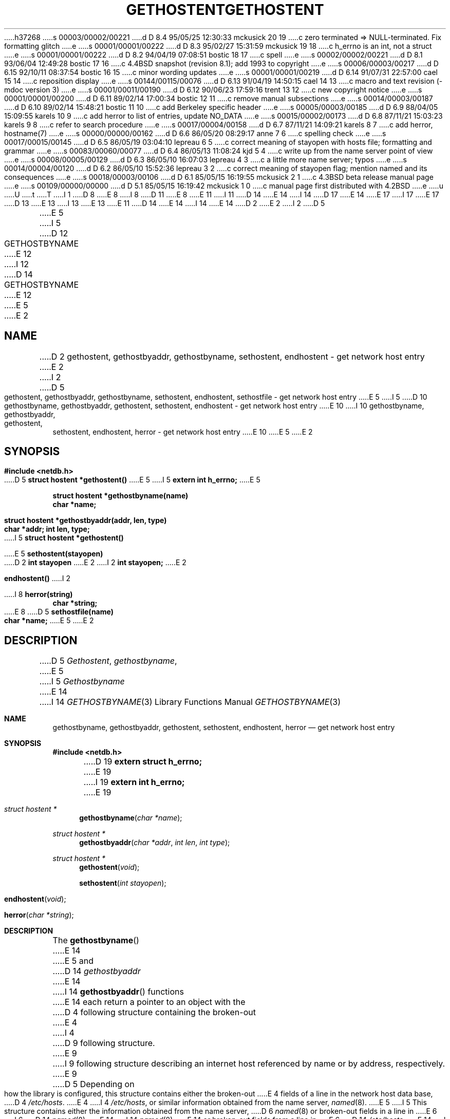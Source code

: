 h37268
s 00003/00002/00221
d D 8.4 95/05/25 12:30:33 mckusick 20 19
c zero terminated => NULL-terminated. Fix formatting glitch
e
s 00001/00001/00222
d D 8.3 95/02/27 15:31:59 mckusick 19 18
c h_errno is an int, not a struct
e
s 00001/00001/00222
d D 8.2 94/04/19 07:08:51 bostic 18 17
c spell
e
s 00002/00002/00221
d D 8.1 93/06/04 12:49:28 bostic 17 16
c 4.4BSD snapshot (revision 8.1); add 1993 to copyright
e
s 00006/00003/00217
d D 6.15 92/10/11 08:37:54 bostic 16 15
c minor wording updates
e
s 00001/00001/00219
d D 6.14 91/07/31 22:57:00 cael 15 14
c reposition display
e
s 00144/00115/00076
d D 6.13 91/04/19 14:50:15 cael 14 13
c macro and text revision (-mdoc version 3)
e
s 00001/00011/00190
d D 6.12 90/06/23 17:59:16 trent 13 12
c new copyright notice
e
s 00001/00001/00200
d D 6.11 89/02/14 17:00:34 bostic 12 11
c remove manual subsections
e
s 00014/00003/00187
d D 6.10 89/02/14 15:48:21 bostic 11 10
c add Berkeley specific header
e
s 00005/00003/00185
d D 6.9 88/04/05 15:09:55 karels 10 9
c add herror to list of entries, update NO_DATA
e
s 00015/00002/00173
d D 6.8 87/11/21 15:03:23 karels 9 8
c refer to search procedure
e
s 00017/00004/00158
d D 6.7 87/11/21 14:09:21 karels 8 7
c add herror, hostname(7)
e
s 00000/00000/00162
d D 6.6 86/05/20 08:29:17 anne 7 6
c spelling check
e
s 00017/00015/00145
d D 6.5 86/05/19 03:04:10 lepreau 6 5
c correct meaning of stayopen with hosts file; formatting and grammar
e
s 00083/00060/00077
d D 6.4 86/05/13 11:08:24 kjd 5 4
c write up from the name server point of view
e
s 00008/00005/00129
d D 6.3 86/05/10 16:07:03 lepreau 4 3
c a little more name server; typos
e
s 00014/00004/00120
d D 6.2 86/05/10 15:52:36 lepreau 3 2
c correct meaning of stayopen flag; mention named and its consequences
e
s 00018/00003/00106
d D 6.1 85/05/15 16:19:55 mckusick 2 1
c 4.3BSD beta release manual page
e
s 00109/00000/00000
d D 5.1 85/05/15 16:19:42 mckusick 1 0
c manual page first distributed with 4.2BSD
e
u
U
t
T
I 1
D 8
.\" Copyright (c) 1983 Regents of the University of California.
E 8
I 8
D 11
.\" Copyright (c) 1983,1987 Regents of the University of California.
E 8
.\" All rights reserved.  The Berkeley software License Agreement
.\" specifies the terms and conditions for redistribution.
E 11
I 11
D 14
.\" Copyright (c) 1983, 1987 The Regents of the University of California.
E 14
I 14
D 17
.\" Copyright (c) 1983, 1987, 1991 The Regents of the University of California.
E 14
.\" All rights reserved.
E 17
I 17
.\" Copyright (c) 1983, 1987, 1991, 1993
.\"	The Regents of the University of California.  All rights reserved.
E 17
.\"
D 13
.\" Redistribution and use in source and binary forms are permitted
.\" provided that the above copyright notice and this paragraph are
.\" duplicated in all such forms and that any documentation,
.\" advertising materials, and other materials related to such
.\" distribution and use acknowledge that the software was developed
.\" by the University of California, Berkeley.  The name of the
.\" University may not be used to endorse or promote products derived
.\" from this software without specific prior written permission.
.\" THIS SOFTWARE IS PROVIDED ``AS IS'' AND WITHOUT ANY EXPRESS OR
.\" IMPLIED WARRANTIES, INCLUDING, WITHOUT LIMITATION, THE IMPLIED
.\" WARRANTIES OF MERCHANTABILITY AND FITNESS FOR A PARTICULAR PURPOSE.
E 13
I 13
.\" %sccs.include.redist.man%
E 13
E 11
.\"
D 14
.\"	%W% (Berkeley) %G%
E 14
I 14
.\"     %W% (Berkeley) %G%
E 14
.\"
D 2
.TH GETHOSTENT 3N "9 February 1983"
E 2
I 2
D 5
.TH GETHOSTENT 3N "%Q%"
E 5
I 5
D 12
.TH GETHOSTBYNAME 3N "%Q%"
E 12
I 12
D 14
.TH GETHOSTBYNAME 3 "%Q%"
E 12
E 5
E 2
.UC 5
.SH NAME
D 2
gethostent, gethostbyaddr, gethostbyname, sethostent, endhostent \- get network host entry
E 2
I 2
D 5
gethostent, gethostbyaddr, gethostbyname, sethostent, endhostent, sethostfile \- get network host entry
E 5
I 5
D 10
gethostbyname, gethostbyaddr, gethostent, sethostent, endhostent \- get network host entry
E 10
I 10
gethostbyname, gethostbyaddr, gethostent, sethostent, endhostent, herror \- get network host entry
E 10
E 5
E 2
.SH SYNOPSIS
.B "#include <netdb.h>
.PP
D 5
.B "struct hostent *gethostent()
E 5
I 5
.B "extern int h_errno;
E 5
.PP
.B "struct hostent *gethostbyname(name)
.br
.B "char *name;
.PP
.B "struct hostent *gethostbyaddr(addr, len, type)
.br
.B "char *addr; int len, type;
.PP
I 5
.B "struct hostent *gethostent()
.PP
E 5
.B "sethostent(stayopen)
.br
D 2
.B "int stayopen
E 2
I 2
.B "int stayopen;
E 2
.PP
.B "endhostent()
I 2
.PP
I 8
.B "herror(string)
.br
.B "char *string;
.PP
E 8
D 5
.B "sethostfile(name)
.br
.B "char *name;
E 5
E 2
.SH DESCRIPTION
D 5
.IR Gethostent ,
.IR gethostbyname ,
E 5
I 5
.I Gethostbyname
E 14
I 14
.Dd %Q%
.Dt GETHOSTBYNAME 3
.Os BSD 4.2
.Sh NAME
.Nm gethostbyname ,
.Nm gethostbyaddr ,
.Nm gethostent ,
.Nm sethostent ,
.Nm endhostent ,
.Nm herror
.Nd get network host entry
.Sh SYNOPSIS
.Fd #include <netdb.h>
D 19
.Fd extern struct h_errno;
E 19
I 19
.Fd extern int h_errno;
E 19
.Ft struct hostent *
.Fn gethostbyname "char *name"
.Ft struct hostent *
.Fn gethostbyaddr "char *addr" "int len" "int type"
.Ft struct hostent *
.Fn gethostent void
.Fn sethostent "int stayopen"
.Fn endhostent void
.Fn herror "char *string"
.Sh DESCRIPTION
The
.Fn gethostbyname
E 14
E 5
and
D 14
.I gethostbyaddr
E 14
I 14
.Fn gethostbyaddr
functions
E 14
each return a pointer to an object with the
D 4
following structure
containing the broken-out
E 4
I 4
D 9
following structure.
E 9
I 9
following structure describing an internet host
referenced by name or by address, respectively.
E 9
D 5
Depending on how the library is configured,
this structure contains either the broken-out
E 4
fields of a line in the network host data base,
D 4
.IR /etc/hosts .
E 4
I 4
.IR /etc/hosts ,
or similar information obtained from the name server,
.IR named (8).
E 5
I 5
This structure contains either the information obtained from the name server,
D 6
.IR named (8)
or broken-out fields in a line in 
E 6
I 6
D 14
.IR named (8),
E 14
I 14
.Xr named 8 ,
E 14
or broken-out fields from a line in 
E 6
D 14
.IR /etc/hosts .
E 14
I 14
.Pa /etc/hosts .
E 14
If the local name server is not running these routines do a lookup in
D 14
.IR /etc/hosts .
E 5
E 4
.RS
.PP
.nf
E 14
I 14
.Pa /etc/hosts .
D 15
.Bd -literal -offset indent
E 15
I 15
.Bd -literal
E 15
E 14
struct	hostent {
	char	*h_name;	/* official name of host */
	char	**h_aliases;	/* alias list */
D 5
	int	h_addrtype;	/* address type */
E 5
I 5
	int	h_addrtype;	/* host address type */
E 5
	int	h_length;	/* length of address */
D 5
	char	*h_addr;	/* address */
E 5
I 5
	char	**h_addr_list;	/* list of addresses from name server */
E 5
};
I 5
#define	h_addr  h_addr_list[0]	/* address, for backward compatibility */
E 5
D 14
.ft R
.ad
.fi
.RE
.PP
E 14
I 14
.Ed
.Pp
E 14
The members of this structure are:
D 5
.TP \w'h_addrtype'u+2n
E 5
I 5
D 14
.TP \w'h_addr_list'u+2n
E 5
h_name
E 14
I 14
.Bl -tag -width h_addr_list
.It Fa h_name
E 14
Official name of the host.
D 5
.TP \w'h_addrtype'u+2n
E 5
I 5
D 14
.TP \w'h_addr_list'u+2n
E 5
h_aliases
E 14
I 14
.It Fa h_aliases
E 14
D 20
A zero terminated array of alternate names for the host.
E 20
I 20
A NULL-terminated array of alternate names for the host.
E 20
D 5
.TP \w'h_addrtype'u+2n
E 5
I 5
D 14
.TP \w'h_addr_list'u+2n
E 5
h_addrtype
The type of address being returned; currently always AF_INET.
D 5
.TP \w'h_addrtype'u+2n
E 5
I 5
.TP \w'h_addr_list'u+2n
E 5
h_length
E 14
I 14
.It Fa h_addrtype
The type of address being returned; currently always
.Dv AF_INET .
.It Fa h_length
E 14
The length, in bytes, of the address.
D 5
.TP \w'h_addrtype'u+2n
E 5
I 5
D 14
.TP \w'h_addr_list'u+2n
h_addr_list
E 14
I 14
.It Fa h_addr_list
E 14
D 20
A zero terminated array of network addresses for the host.
E 20
I 20
A NULL-terminated array of network addresses for the host.
E 20
Host addresses are returned in network byte order.
D 14
.TP \w'h_addr_list'u+2n
E 5
h_addr
D 5
A pointer to the network address for the host.
Host addresses are returned
in network byte order.
E 5
I 5
The first address in h_addr_list; this is for backward compatiblity.
E 5
.PP
E 14
I 14
.It Fa h_addr
The first address in
.Fa h_addr_list ;
D 18
this is for backward compatiblity.
E 18
I 18
this is for backward compatibility.
I 20
.El
E 20
E 18
.Pp
E 14
I 9
When using the nameserver,
D 14
.I gethostbyname
E 14
I 14
.Fn gethostbyname
E 14
will search for the named host in the current domain and its parents
unless the name ends in a dot.
D 14
If the name contains no dot, and if the environment variable ``HOSTALAIASES''
E 14
I 14
If the name contains no dot, and if the environment variable
.Dq Ev HOSTALIASES
E 14
contains the name of an alias file, the alias file will first be searched
for an alias matching the input name.
See
D 14
.IR hostname (7)
E 14
I 14
.Xr hostname 7
E 14
for the domain search procedure and the alias file format.
D 14
.PP
E 9
D 5
.I Gethostent
reads the next line of the file, opening the file if necessary.
.PP
E 5
.I Sethostent
D 5
opens and rewinds the file.  If the
E 5
I 5
D 9
allows a request for the use of a connected socket using TCP for queries.
E 9
I 9
may be used to request the use of a connected TCP socket for queries.
E 14
I 14
.Pp
The
.Fn sethostent
function
may be used to request the use of a connected
.Tn TCP
socket for queries.
E 14
E 9
If the
E 5
D 14
.I stayopen
E 14
I 14
.Fa stayopen
E 14
flag is non-zero,
D 5
the host data base will not be closed after each call to 
E 5
I 5
D 14
this sets the option to send all queries to the name server using TCP
E 14
I 14
this sets the option to send all queries to the name server using
.Tn TCP
E 14
and to retain the connection after each call to 
E 5
D 3
.I gethostent
(either directly, or indirectly through one of the other
\*(lqgethost\*(rq calls).
E 3
I 3
D 4
.I gethosbyname
E 4
I 4
D 14
.I gethostbyname
E 14
I 14
.Fn gethostbyname
E 14
E 4
or
D 14
.IR gethostbyaddr .
I 9
Otherwise, queries are performed using UDP datagrams.
E 9
E 3
.PP
.I Endhostent
D 5
closes the file.
E 5
I 5
closes the TCP connection.
.SH DIAGNOSTICS
E 5
I 2
.PP
E 14
I 14
.Fn gethostbyaddr .
Otherwise, queries are performed using
.Tn UDP
datagrams.
.Pp
The
.Fn endhostent
function
closes the
.Tn TCP
connection.
.Sh FILES
.Bl -tag -width /etc/hosts -compact
.It Pa /etc/hosts
.El
.Sh DIAGNOSTICS
E 14
D 5
.I Sethostfile
changes the default host table file to
.I name
thus allowing these routines to be used with alternate host tables.
Note that it does
.I not 
close the previous file.
If this is desired,
.I endhostent
should be called prior to it.
E 2
.PP
E 5
I 5
Error return status from 
E 5
D 6
.I Gethostbyname
E 6
I 6
D 14
.I gethostbyname
E 14
I 14
.Fn gethostbyname
E 14
E 6
and
D 14
.I gethostbyaddr
E 14
I 14
.Fn gethostbyaddr
E 14
D 5
sequentially search from the beginning
of the file until a matching
host name or
host address is found,
or until EOF is encountered.
Host addresses are supplied in network order.
E 5
I 5
is indicated by return of a null pointer.
The external integer
D 14
.IR h_errno
E 14
I 14
.Va h_errno
E 14
may then be checked to see whether this is a temporary failure
or an invalid or unknown host.
I 8
The routine
D 14
.I herror
E 14
I 14
.Fn herror
E 14
can be used to print an error message describing the failure.
If its argument
D 14
.I string
is non-NULL, it is printed, followed by a colon and a space.
E 14
I 14
.Fa string
is
.Pf non Dv -NULL ,
it is printed, followed by a colon and a space.
E 14
The error message is printed with a trailing newline.
E 8
D 14
.PP
.IR h_errno
E 14
I 14
.Pp
The variable
.Va h_errno
E 14
can have the following values:
D 14
.RS
.IP HOST_NOT_FOUND \w'HOST_NOT_FOUND'u+2n
E 14
I 14
.Bl -tag -width HOST_NOT_FOUND
.It Dv HOST_NOT_FOUND
E 14
No such host is known.
D 14
.IP TRY_AGAIN \w'HOST_NOT_FOUND'u+2n
E 14
I 14
.It Dv TRY_AGAIN
E 14
This is usually a temporary error
and means that the local server did not receive
a response from an authoritative server.
A retry at some later time may succeed.
D 14
.IP NO_RECOVERY \w'HOST_NOT_FOUND'u+2n
E 14
I 14
.It Dv NO_RECOVERY
E 14
I 8
Some unexpected server failure was encountered.
E 8
This is a non-recoverable error.
D 10
.IP NO_ADDRESS \w'HOST_NOT_FOUND'u+2n
E 10
I 10
D 14
.IP NO_DATA \w'HOST_NOT_FOUND'u+2n
E 14
I 14
.It Dv NO_DATA
E 14
E 10
The requested name is valid but does not have an IP address; 
this is not a temporary error.  
D 8
This means another type
of request to the name server will result in an answer.
E 8
I 8
D 10
This means another type of request to the name server using this domain name
E 10
I 10
This means that the name is known to the name server but there is no address
associated with this name.
Another type of request to the name server using this domain name
E 10
will result in an answer;
for example, a mail-forwarder may be registered for this domain.
E 8
D 14
.RE
E 5
.SH FILES
/etc/hosts
.SH "SEE ALSO"
D 3
hosts(5)
E 3
I 3
D 8
hosts(5), resolver(3), named(8)
E 8
I 8
resolver(3), hosts(5), hostname(7), named(8)
E 8
E 3
D 5
.SH DIAGNOSTICS
Null pointer
(0) returned on EOF or error.
E 5
I 5
.SH CAVEAT
.PP
D 6
.IR Gethostent
E 6
I 6
.I Gethostent
E 14
I 14
.El
.Sh SEE ALSO
.Xr resolver 3 ,
.Xr hosts 5 ,
.Xr hostname 7 ,
.Xr named 8
.Sh CAVEAT
The
.Fn gethostent
function
E 14
E 6
is defined, and
D 6
.IR sethostent 
is redefined,
E 6
I 6
D 14
.I sethostent
E 14
I 14
.Fn sethostent
E 14
and
D 14
.I endhostent
E 14
I 14
.Fn endhostent
E 14
are redefined,
E 6
when
D 14
.IR libc
E 14
I 14
.Xr libc 3
E 14
is built to use only the routines to lookup in
D 14
.IR /etc/hosts 
E 14
I 14
.Pa /etc/hosts
E 14
and not the name server.
D 14
.PP
D 6
.IR Gethostent
E 6
I 6
.I Gethostent
E 14
I 14
.Pp
The
.Fn gethostent
function
E 14
E 6
reads the next line of
D 6
.IR /etc/hosts
E 6
I 6
D 14
.IR /etc/hosts ,
E 14
I 14
.Pa /etc/hosts ,
E 14
E 6
opening the file if necessary.
D 14
.PP
D 6
.IR Sethostent 
is redefined to open and rewind the file.  If
E 6
I 6
.I Sethostent 
E 14
I 14
.Pp
The
.Fn sethostent
function
E 14
D 16
is redefined to open and rewind the file.  If the
E 16
I 16
opens and/or rewinds the file
.Pa /etc/hosts .
If the
E 16
E 6
D 14
.I stayopen
E 14
I 14
.Fa stayopen
E 14
D 6
flag is non-zero,
E 6
I 6
argument is non-zero,
E 6
D 16
the hosts data base will not be closed after each call to
E 16
I 16
the file will not be closed after each call to
E 16
D 6
.IR gethostent
(either directly, or indirectly through 
.IR gethostbyname
E 6
I 6
D 14
.I gethostbyname
E 14
I 14
.Fn gethostbyname
E 14
E 6
or
D 6
.IR gethostbyaddr).
E 6
I 6
D 14
.IR gethostbyaddr .
.I Endhostent
E 14
I 14
.Fn gethostbyaddr .
I 16
.Pp
E 16
The
.Fn endhostent
function
E 14
D 16
is redefined to close the file.
E 16
I 16
closes the file.
E 16
E 6
E 5
D 14
.SH BUGS
All information
is contained in a static area
so it must be copied if it is
to be saved.  Only the Internet
E 14
I 14
.Sh HISTORY
The
.Fn herror
function appeared in 
.Bx 4.3 .
The
.Fn endhostent ,
.Fn gethostbyaddr ,
.Fn gethostbyname ,
.Fn gethostent ,
and
.Fn sethostent
functions appeared in
.Bx 4.2 .
.Sh BUGS
These functions use static data storage;
if the data is needed for future use, it should be
copied before any subsequent calls overwrite it.
Only the Internet
E 14
address format is currently understood.
I 3
D 5
.PP
On sites configured to use the name server
.IR named (8)
D 4
instead of 
E 4
I 4
instead of
E 4
.IR /etc/hosts ,
.I gethostent
is not available
and
.I sethostfile
is a no-op.
E 5
E 3
E 1
